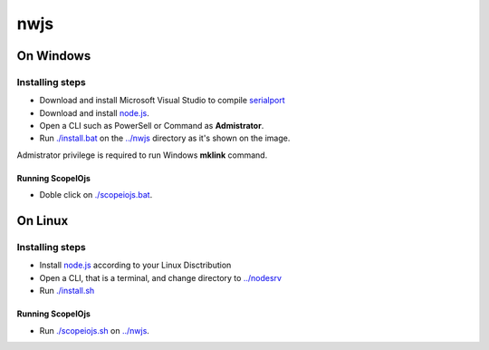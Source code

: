 ****
nwjs
****

On Windows
##########

Installing steps
****************

- Download and install Microsoft Visual Studio to compile `serialport <https://github.com/serialport/node-serialport>`_
- Download and install `node.js <http://nodejs.org>`_. 
- Open a CLI such as PowerSell or Command as **Admistrator**.
- Run `<./install.bat>`_ on the `<../nwjs>`_ directory as it's shown on the image.

Admistrator privilege is required to run Windows **mklink** command.

Running ScopeIOjs
-----------------

- Doble click on `<./scopeiojs.bat>`_.

On Linux
########

Installing steps
****************

- Install `node.js <http://nodejs.org>`_ according to your Linux Disctribution
- Open a CLI, that is a terminal, and change directory to `<../nodesrv>`_
- Run `<./install.sh>`_ 

Running ScopeIOjs
-----------------

- Run `<./scopeiojs.sh>`_ on `<../nwjs>`_. 
